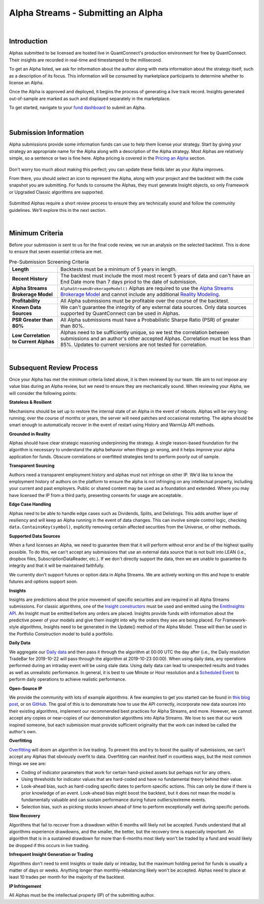 ====================================
Alpha Streams - Submitting an Alpha
====================================

|

Introduction
============
Alphas submitted to be licensed are hosted live in QuantConnect's production environment for free by QuantConnect. Their insights are recorded in real-time and timestamped to the millisecond.

To get an Alpha listed, we ask for information about the author along with meta information about the strategy itself, such as a description of its focus. This information will be consumed by marketplace participants to determine whether to license an Alpha.

Once the Alpha is approved and deployed, it begins the process of generating a live track record. Insights generated out-of-sample are marked as such and displayed separately in the marketplace.

To get started, navigate to your `fund dashboard <https://www.quantconnect.com/alpha/dashboard>`_ to submit an Alpha.

.. figure:: https://cdn.quantconnect.com/docs/i/alpha-dashboard.png

|

Submission Information
======================
Alpha submissions provide some information funds can use to help them license your strategy. Start by giving your strategy an appropriate name for the Alpha along with a description of the Alpha strategy. Most Alphas are relatively simple, so a sentence or two is fine here. Alpha pricing is covered in the `Pricing an Alpha <https://www.quantconnect.com/docs/alpha-streams/pricing-an-alpha>`_ section.

.. figure:: https://cdn.quantconnect.com/docs/i/alpha-dashboard-description.png

Don't worry too much about making this perfect; you can update these fields later as your Alpha improves.

From there, you should select an icon to represent the Alpha, along with your project and the backtest with the code snapshot you are submitting. For funds to consume the Alphas, they must generate Insight objects, so only Framework or Upgraded Classic algorithms are supported.

.. figure:: https://cdn.quantconnect.com/docs/i/alpha-dashboard-icons.png

Submitted Alphas require a short review process to ensure they are technically sound and follow the community guidelines. We'll explore this in the next section.

|

Minimum Criteria
================
Before your submission is sent to us for the final code review, we run an analysis on the selected backtest. This is done to ensure that seven essential criteria are met.

.. list-table:: Pre-Submission Screening Criteria
   :header-rows: 0

   * - **Length**
     - Backtests must be a minimum of 5 years in length.

   * - **Recent History**
     - The backtest must include the most most recent 5 years of data and can't have an End Date more than 7 days priod to the date of submission.

   * - **Alpha Streams Brokerage Model**
     - ``AlphaStreamsBrokerageModel()`` Alphas are required to use the `Alpha Streams Brokerage Model <https://www.quantconnect.com/docs/alpha-streams/alpha-fee-models>`_ and cannot include any additional `Reality Modeling <https://www.quantconnect.com/docs/algorithm-reference/reality-modelling>`_.

   * - **Profitability**
     - All Alpha submissions must be profitable over the course of the backtest.

   * - **Known Data Sources**
     - We can't guarantee the integrity of any external data sources. Only data sources supported by QuantConnect can be used in Alphas.

   * - **PSR Greater than 80%**
     - All Alpha submissions must have a Probabilistic Sharpe Ratio (PSR) of greater than 80%.

   * - **Low Correlation to Current Alphas**
     - Alphas need to be sufficiently unique, so we test the correlation between submissions and an author's other accepted Alphas. Correlation must be less than 85%. Updates to current versions are not tested for correlation.

|

Subsequent Review Process
=========================
Once your Alpha has met the minimum criteria listed above, it is then reviewed by our team. We aim to not impose any value bias during an Alpha review, but we need to ensure they are mechanically sound. When reviewing your Alpha, we will consider the following points:

**Stateless & Resilient**

Mechanisms should be set up to restore the internal state of an Alpha in the event of reboots. Alphas will be very long-running; over the course of months or years, the server will need patches and occasional restarting. The alpha should be smart enough to automatically recover in the event of restart using History and WarmUp API methods.

**Grounded in Reality**

Alphas should have clear strategic reasoning underpinning the strategy. A single reason-based foundation for the algorithm is necessary to understand the alpha behavior when things go wrong, and it helps improve your alpha application for funds. Obscure correlations or overfitted strategies tend to perform poorly out of sample.

**Transparent Sourcing**

Authors need a transparent employment history and alphas must not infringe on other IP. We'd like to know the employment history of authors on the platform to ensure the alpha is not infringing on any intellectual property, including your current and past employers. Public or shared content may be used as a foundation and extended. Where you may have licensed the IP from a third party, presenting consents for usage are acceptable.

**Edge Case Handling**

Alphas need to be able to handle edge cases such as Dividends, Splits, and Delistings. This adds another layer of resiliency and will keep an Alpha running in the event of data changes. This can involve simple control logic, checking ``data.ContainsKey(symbol)``, explicitly removing certain affected securities from the Universe, or other methods.

**Supported Data Sources**

When a fund licenses an Alpha, we need to guarantee them that it will perform without error and be of the highest quality possible. To do this, we can't accept any submissions that use an external data source that is not built into LEAN (i.e., dropbox files, SubscriptionDataReader, etc.). If we don't directly support the data, then we are unable to guarantee its integrity and that it will be maintained faithfully.

We currently don't support futures or option data in Alpha Streams. We are actively working on this and hope to enable futures and options support soon.

**Insights**

Insights are predictions about the price movement of specific securities and are required in all Alpha Streams submissions. For classic algorithms, one of the `Insight constructors <https://www.quantconnect.com/docs/alpha-streams/creating-an-alpha>`_ must be used and emitted using the `EmitInsights API <https://www.quantconnect.com/docs/alpha-streams/upgrading-classic-algorithms>`_. An Insight must be emitted before any orders are placed. Insights provide funds with information about the predictive power of your models and give them insight into why the orders they see are being placed. For Framework-style algorithms, Insights need to be generated in the Update() method of the Alpha Model. These will then be used in the Portfolio Construction model to build a portfolio.

**Daily Data**

We aggregate our `Daily data <https://www.quantconnect.com/docs/key-concepts/understanding-time>`_ and then pass it through the algorithm at 00:00 UTC the day after (i.e., the Daily resolution TradeBar for 2019-10-22 will pass through the algorithm at 2019-10-23 00:00). When using daily data, any operations performed during an intraday event will be using stale data. Using daily data can lead to unexpected results and trades as well as unrealistic performance. In general, it is best to use Minute or Hour resolution and a `Scheduled Event <https://www.quantconnect.com/docs/algorithm-reference/scheduled-events>`_ to perform daily operations to achieve realistic performance.

**Open-Source IP**

We provide the community with lots of example algorithms. A few examples to get you started can be found in `this blog post <https://www.quantconnect.com/blog/from-research-to-production-tutorials/>`_, or on `GitHub <https://github.com/QuantConnect/Lean/tree/master/Algorithm.Python>`_. The goal of this is to demonstrate how to use the API correctly, incorporate new data sources into their existing algorithms, implement our recommended best practices for Alpha Streams, and more. However, we cannot accept any copies or near-copies of our demonstration algorithms into Alpha Streams. We love to see that our work inspired someone, but each submission must provide sufficient originality that the work can indeed be called the author's own.

**Overfitting**

`Overfitting <https://www.quantconnect.com/docs/key-concepts/research-guide#Research-Guide-What-Is-Overfitting>`_ will doom an algorithm in live trading. To prevent this and try to boost the quality of submissions, we can't accept any Alphas that obviously overfit to data. Overfitting can manifest itself in countless ways, but the most common things we see are:

* Coding of indicator parameters that work for certain hand-picked assets but perhaps not for any others.
* Using thresholds for indicator values that are hard-coded and have no fundamental theory behind their value.
* Look-ahead bias, such as hard-coding specific dates to perform specific actions. This can only be done if there is prior knowledge of an event. Look-ahead bias might boost the backtest, but it does not mean the model is fundamentally valuable and can sustain performance during future outliers/extreme events.
* Selection bias, such as picking stocks known ahead of time to perform exceptionally well during specific periods.

**Slow Recovery**

Algorithms that fail to recover from a drawdown within 6 months will likely not be accepted. Funds understand that all algorithms experience drawdowns, and the smaller, the better, but the recovery time is especially important. An algorithm that is in a sustained drawdown for more than 6-months most likely won't be traded by a fund and would likely be dropped if this occurs in live trading.

**Infrequent Insight Generation or Trading**

Algorithms don't need to emit Insights or trade daily or intraday, but the maximum holding period for funds is usually a matter of days or weeks. Anything longer than monthly-rebalancing likely won't be accepted. Alphas need to place at least 10 trades per month for the majority of the backtest.

**IP Infringement**

All Alphas must be the intellectual property (IP) of the submitting author.